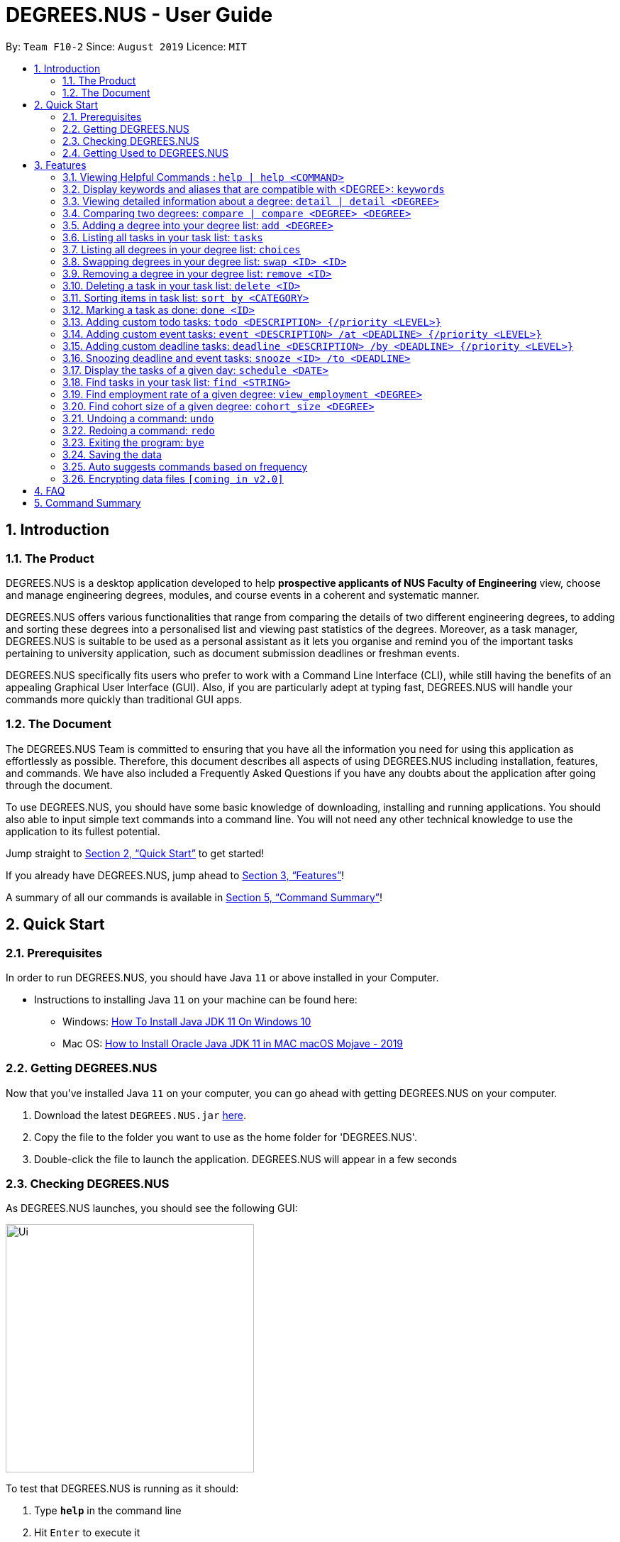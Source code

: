 = DEGREES.NUS - User Guide
:site-section: UserGuide
:toc:
:toc-title:
:toc-placement: preamble
:sectnums:
:imagesDir: images
:stylesDir: stylesheets
:xrefstyle: full
:experimental:
ifdef::env-github[]
:tip-caption: :bulb:
:note-caption: :information_source:
endif::[]
:repoURL: https://github.com/AY1920S1-CS2113T-F10-2/main

By: `Team F10-2`      Since: `August 2019`      Licence: `MIT`

== Introduction
<<<
=== The Product
DEGREES.NUS is a desktop application developed to help *prospective applicants of NUS Faculty of Engineering* view, choose and manage engineering degrees, modules, and course events in a coherent and systematic manner.

DEGREES.NUS offers various functionalities that range from comparing the details of two different engineering degrees, to adding and sorting these degrees into a personalised list and viewing past statistics of the degrees. Moreover, as a task manager, DEGREES.NUS is suitable to be used as a personal assistant as it lets you organise and remind you of the important tasks pertaining to university application, such as document submission deadlines or freshman events.

DEGREES.NUS specifically fits users who prefer to work with a Command Line Interface (CLI), while still having the benefits of an appealing Graphical User Interface (GUI). Also, if you are particularly adept at typing fast, DEGREES.NUS will handle your commands more quickly than traditional GUI apps. 

=== The Document
The DEGREES.NUS Team is committed to ensuring that you have all the information you need for using this application as effortlessly as possible. Therefore, this document describes all aspects of using DEGREES.NUS including installation, features, and commands. We have also included a Frequently Asked Questions if you have any doubts about the application after going through the document. 

To use DEGREES.NUS, you should have some basic knowledge of downloading, installing and running applications. You should also able to input simple text commands into a command line. You will not need any other technical knowledge to use the application to its fullest potential.

Jump straight to <<Quick Start>> to get started!

If you already have DEGREES.NUS, jump ahead to <<Features>>!

A summary of all our commands is available in <<Command Summary>>!

<<<
== Quick Start
=== Prerequisites
In order to run DEGREES.NUS, you should have Java `11` or above installed in your Computer.

* Instructions to installing Java `11` on your machine can be found here:
** Windows: link:https://www.youtube.com/watch?v=1ZbHHLobt8A[How To Install Java JDK 11 On Windows 10]
** Mac OS: link:https://www.youtube.com/watch?v=pNDLX2KUYwk[How to Install Oracle Java JDK 11 in MAC macOS Mojave - 2019]

=== Getting DEGREES.NUS
Now that you've installed Java `11` on your computer, you can go ahead with getting DEGREES.NUS on your computer.

.  Download the latest `DEGREES.NUS.jar` link:{repoURL}/releases[here].
.  Copy the file to the folder you want to use as the home folder for 'DEGREES.NUS'.
.  Double-click the file to launch the application. DEGREES.NUS will appear in a few seconds

<<<
=== Checking DEGREES.NUS
As DEGREES.NUS launches, you should see the following GUI:


image::https://raw.githubusercontent.com/AY1920S1-CS2113T-F10-2/main/master/docs/images/Ui.png[width="350"]


To test that DEGREES.NUS is running as it should:

. Type *`help`* in the command line
. Hit kbd:[Enter] to execute it
. Notice that the help window appears 

If it does, you have successfully run DEGREES.NUS on your machine!

<<<
=== Getting Used to DEGREES.NUS
Here are some other examples of commands you can try to get used to DEGREES.NUS:

* **`tasks`** : displays all deadlines and events in the current task list (will be empty initially).
* **`event`**`University Talk /at 25-09-2019 2359` : adds an event named `University Talk` to the task list with "Normal" priority.
* **`delete`**`3` : deletes the 3rd item shown in the current list.
* **`detail`**`bme` : displays module information for Biomedical Engineering.
* *`bye`* : exits the app after a short delay.

.  For more detailed instructions and a full list of commands, refer to <<Features>>.

<<<
[[Features]]
== Features

====
*Command Format*

* Words enclosed in `<>` are the parameters to be supplied by the user e.g. in `delete <ID>`, `<ID>` is a parameter which can be used as `delete 4`.
* Items in square brackets represent tabs e.g `[Help]` signifies the help tab. As a rule, any changes to any of the tabs should automatically open that tab.
* Items separated by `|` can be used either way. e.g `detail <DEGREE> | detail` can be used as `detail ceg` or as simply `detail`.
* Items in curly brackets are optional e.g `event MISTA /at DD-MM-YYYY HHmm {/priority High}` can be used as `event MISTA /at 04-04-2004 0444` or as `event MISTA /at 04-04-2004 0444 /priority High`.
====

=== Viewing Helpful Commands : `help | help <COMMAND>` [[help]]
To view a full list of possible commands that DEGREES.NUS understands, you can call the help command. +
It will also switch to the `[Help]` tab if you prefer to view the commands in tabular format.



The displayed commands can be entered after help in the format `help <command>` to find more details on the usage if the given command. 


[NOTE]
`help <command>` will not switch tabs, as we feel its overkill to display help for all commands when all you need is one.

Format: `help | help <command>`

Examples: +

* `help add` +
Displays information for the `add` command.
* `help tasks` +
Displays information for the `tasks` command.
* `help` +
Displays information for ALL possible commands and switches to the `[Help]` tab.

How it will be displayed with just `help`: +

image::https://raw.githubusercontent.com/AY1920S1-CS2113T-F10-2/main/master/docs/images/UIhelp.jpg[width="600"]

=== Display keywords and aliases that are compatible with <DEGREE>: `keywords`

Displays all keywords and their aliases for each degree. +
This will switch to the `[Keywords]` tab. +
These keywords and aliases are compatible with usages of <DEGREE>. +
However `view_employment` and `cohort_size` only uses keywords.

Format: `keywords` 

How it will be displayed: +

image::https://raw.githubusercontent.com/AY1920S1-CS2113T-F10-2/main/master/docs/images/UIkeywords.jpg[width="600"]

<<<
=== Viewing detailed information about a degree: `detail | detail <DEGREE>`

Lists all the module information associated with a degree. +
It will also switch to the `[Degree Information]` tab. 

`<DEGREE>` accepts keywords and aliases.


[TIP]
All <DEGREE> usages are case insensitive. e.g `ceg` will match `CEG`. This applies to `compare` and `add` as well.


If you wish to simply switch tabs, `detail` can be used on its own. +

Format: `detail | detail <DEGREE>` +

Examples: +

* `detail bme` +
Displays module information for Biomedical Engineering.
* `detail Computer Engineering` +
Displays module information for Computer Engineering.
* `detail` +
Switches to the `[Degree Information]` tab.

How it will be displayed: +

image::https://raw.githubusercontent.com/AY1920S1-CS2113T-F10-2/main/master/docs/images/detailExample.png[width="600"]
<<<
=== Comparing two degrees: `compare | compare <DEGREE> <DEGREE>`[[compare]]

Lists the module similarities and differences between two degree programs given their keywords. +
Will also switch tabs to the `[Degree Differences]` tab. 

`<DEGREE>` accepts keywords and aliases and is case insensitive. 


`compare` can also be used on its own to simply switch tabs. +

Format: `compare | compare <DEGREE> <DEGREE>`

Example: +

* `compare ceg bme` +
Compares between Computer Engineering and Biomedical Engineering.
* `compare Industrial and Systems Engineering Environmental Engineering` +
Compares between Industrial and Systems Engineering and Environmental Engineering.
* `compare` +
Switches to the `[Degree Differences]` tab.

How it will be displayed: +

image::https://raw.githubusercontent.com/AY1920S1-CS2113T-F10-2/main/master/docs/images/compareExample.png[width="600"]

<<<
=== Adding a degree into your degree list: `add <DEGREE>`
Adds a degree programme you are interested in into your personalised degree list. +
This will also add tasks related to your degree to your task list. +
Will switch to the `[Degree Choices]` tab. +

[NOTE]
`<DEGREE>` accepts keywords and aliases and is case insensitive, but there are exceptions with the `view_employment` and `cohort_size` commands. 

Format: `add <DEGREE>` +

Examples: +

* `add bme` +
Adds Biomedical Engineering to your degree list and faculty events to your task list.
* `add Material Science Engineering` +
Adds Materials Science and Engineering to your degree list and faculty events to your task list.
* `add CivE` +
Adds Civil Engineering to your degree list and faculty events to your task list.

=== Listing all tasks in your task list: `tasks`

Displays a list of all upcoming tasks you have. +
Will switch to the `[Tasks]` tab.

Format: `tasks`

How it will be displayed: +

image::https://raw.githubusercontent.com/AY1920S1-CS2113T-F10-2/main/master/docs/images/UItasks.jpg[width="600"]

=== Listing all degrees in your degree list: `choices`

Displays a list of all the degrees you are interested in currently. +
Will switch to the `[Degree Choices]` tab.

Format: `choices`

How it will be displayed: +

image::https://github.com/AY1920S1-CS2113T-F10-2/main/blob/master/docs/images/UIchoices.JPG[width="600"]

=== Swapping degrees in your degree list: `swap <ID> <ID>`

Swaps the position of two degrees in the list with the given IDs so that you can customize the order in which your degrees appear in. +
Will switch to the `[Degree Choices]` tab.
****
* The indices must be positive integers. This applies to all usages of <ID>.
* The degree at first <ID> will be replaced by the degree at the second <ID> and vice-versa.
* The order of indices doesn't matter i.e. `swap 1 5` will have the same functionality as `swap 5 1`.
****
Format: `swap <ID> <ID>` +

Examples: +

* `swap 01 02` +
Swaps degrees with ID 1 and 2.
* `swap 1 3` +
Swaps degrees with ID 1 and 3.

<<<
=== Removing a degree in your degree list: `remove <ID>`

Removes the degree with the specified ID from your degree list. +
Will switch to the `[Degree Choices]` tab.

Format: `remove <ID>` +

Examples: +

* `remove 1` +
Removes the 1st degree in your degree list.
* `remove 03` +
Removes the 3rd degree in your degree list.



// tag::delete[]
=== Deleting a task in your task list: `delete <ID>`

Deletes the task with the specified ID from your task list. +
Will switch to the `[Tasks]` tab.

Format: `delete <ID>`

Examples:

* `delete 2` +
Deletes the 2nd task in your task list.
* `delete 05` +
Deletes the 5th task in your task list.

// end::delete[]

<<<
=== Sorting items in task list: `sort by <CATEGORY>`

[NOTE]
The help command accepts only `help sort`, not `help sort by`.

You can sort the items in your task list according to some category. +
This will switch to the `[Tasks]` tab. +


Possible `<CATEGORIES>` are:

. priority

. date 

. degree

Format: `sort <CATEGORY>`

Examples:

* `sort by priority` +
The task list will sort according the tasks priority levels. The priority of a task is specified by you, and tasks added via the addition of degrees defaults to normal.
* `sort by date` +
The task list will sort according to the deadlines of the tasks.
* `sort by degree` +
The task list will sort according to degree-specific tasks.




=== Marking a task as done: `done <ID>`

You can mark a task with the specified ID as done to keep track of tasks that needs to be done. +
This will switch to the `[Tasks]` tab. +
Accepts only positive integers.

Format: `redo` 

Examples: +

* `done 01` +
Marks the 1st task as done.
* `done 3` +
Marks the 3rd task as done.

=== Adding custom todo tasks: `todo <DESCRIPTION> {/priority <LEVEL>}`

You can add your own custom todo tasks, with optional priority levels. +
Todo tasks do not require deadlines. +
This will switch to the `[Tasks]` tab. +

[NOTE]
There are 4 priority <LEVELS> that can be used for all custom tasks, including `event` and `deadline`: +
-`Very High` +
-`High` +
-`Normal` +
-`Low`



Format: `todo <DESCRIPTION> | todo <DESCRIPTION> /priority <LEVEL>` 

Examples: +

* `todo View a perfect cherry blossom` +
Creates a todo task with the description "View a perfect cherry blossom" with normal priority.
* `todo Donate to the Hakurei Shrine /priority high` +
Creates a todo task with the description "Donate to the Hakurei Shrine" with high priority.

=== Adding custom event tasks: `event <DESCRIPTION> /at <DEADLINE> {/priority <LEVEL>}`

[NOTE]
You cannot add custom events with their start and end times, only their deadlines. Only faculty events that come with adding degrees have start and end times in them.

You can add your own custom event tasks, with optional priority levels. +
Event tasks require deadlines in the following format: `DD-MM-YYYY HHmm`. +
The time format `HHmm` is in the 24-hour format. +
This will switch to the `[Tasks]` tab. +

Format: `event <DESCRIPTION> /at <DEADLINE> | event <DESCRIPTION> /at <DEADLINE> /priority <LEVEL>` 

Examples: +

* `event Look both sides of the road /at 15-08-2011 1500` +
Creates an event task with the description "Look both sides of the road" on 15-08-2011 at 1500 and with normal priority.
* `event NGNL Season 2 release /at 12-12-2119 1500 /priority Very High` +
Creates an event task with the description "NGNL Season 2 release" on 12-12-2119 at 2359 and with very high priority.

=== Adding custom deadline tasks: `deadline <DESCRIPTION> /by <DEADLINE> {/priority <LEVEL>}`

[NOTE]
We refer to the task as `deadline task`, and we refer to the date and time of the task to be done by as `deadline`.

You can add your own custom deadline tasks, with optional priority levels. +
Deadline tasks require deadlines in the following format: `DD-MM-YYYY HHmm`. +
The time format `HHmm` is in the 24-hour format. +
This will switch to the `[Tasks]` tab. +

Format: `deadline <DESCRIPTION> /by <DEADLINE> | deadline <DESCRIPTION> /by <DEADLINE> /priority <LEVEL>` 

Examples: +

* `deadline Return to Zero /by 09-06-2016 1900` +
Creates a deadline task with the description "Return to Zero" to be done by 09-06-2016 at 1900 and with normal priority.
* `deadline Bites the Dust /by 10-10-2017 2000 /priority Low` +
Creates a deadline task with the description "Bites the Dust" to be done by 10-10-2017 at 2000 and with low priority.

=== Snoozing deadline and event tasks: `snooze <ID> /to <DEADLINE>`

You can change the deadlines of deadline and event tasks. +
Deadlines require the following format: `DD-MM-YYYY HHmm`. +
The time format `HHmm` is in 24-hour format. +
This will switch to the `[Tasks]` tab. +

Format: `snooze <ID> /to <DEADLINE>` 

Examples: +

* `snooze 3 /to 09-06-2016 1900` +
Changes the deadline of task 3 to 09-06-2016 at 1900.
* `snooze 5 /to 01-01-1970 000` +
Changes the deadline of task 5 to 01-01-1970 at 0000.

=== Display the tasks of a given day: `schedule <DATE>` 

You can view the tasks happening on a given date. +
Dates require the following format: `DD-MM-YYYY`. Time is not required. +
This will switch to the `[Tasks]` tab. +

Format: `schedule <DATE>` 

Examples: +

* `schedule 01-01-1970` +
Displays all tasks happening on 01-01-1970.
* `schedule 18-05-2019` +
Displays all tasks happening on 18-05-2019.

=== Find tasks in your task list: `find <STRING>`

You can view tasks whose description has a partial match with your specified input. +
This command is case-sensitive. +
This will switch to the `[Tasks]` tab. +

Format: `find <STRING>` 

Examples: +

* `find r` +
Displays all tasks whose description contains the letter "r".
* `find Sleep` +
Displays all tasks whose description contains the word "Sleep".

=== Find employment rate of a given degree: `view_employment <DEGREE>`

You can view the employment rates and basic mean salary of the recent graduates of your specified degree. +
Only works with keywords and is case-sensitive. +
This will produce a bar graph in another window. +

Format: `view_employment <DEGREE>` +

Examples: +

* `view_employment BME` +
Displays the employment rate of graduates of the Biomedical Engineering course.
* `view_employment ISE` +
Displays the employment rate of graduates of the Industrial and Systems Engineering course.

=== Find cohort size of a given degree: `cohort_size <DEGREE>`

You can view past cohort sizes of your specified degree. +
Only works with keywords and is case-sensitive. +
This will produce a bar graph in another window. +

Format: `cohort_size <DEGREE>` +

Examples: +

* `cohort_size EE` +
Displays the past cohort sizes of the Electrical Engineering course.
* `cohort_size ME` +
Displays the past cohort sizes of the Mechanical Engineering course.


=== Undoing a command: `undo`

You can undo previous commands if you are not happy with the changes. +
This only works for commands that modifies your task or degree lists. +

Format: `undo`

=== Redoing a command: `redo`

You can also redo previous undone commands if you wish to revert back the undo. Redo will reset when a new command is entered. +

Format: `redo`

=== Exiting the program: `bye`

Exits the program after a short delay. +

Format: `bye`

=== Saving the data

Task and degree choice data are saved in the hard disk automatically after any command that changes the data. +
This includes undo and redo commands. +
There is no need to save manually. +

The save data is located in the `data` folder one level above the jar file. +
`save.txt` is for task data, `savedegree.txt` is for degree choice data. +

If there is no `data` folder detected (i.e. after a fresh download), the jar file will generate a fresh one with empty save files. +

=== Auto suggests commands based on frequency

DEGREES.NUS will suggest commands based on the frequency you have used certain commands. Pressing kbd:[&#8594;] will fill the rest of the displayed command. +
If you wish to exit the current auto suggestion box, press kbd:[Esc].

// tag::dataencryption[]
=== Encrypting data files `[coming in v2.0]`

_{explain how the user can enable/disable data encryption}_
// end::dataencryption[]

<<<
== FAQ

*Q*: Where are my save files located? +
*A*: The `data` folder containing your save data is located one level above the jar file. They are called `save.txt` and `savedegree.txt`. We do not recommend modifying these files unless you know what you are doing.

*Q*: How do I transfer my data to another Computer? +
*A*: Place the jar in another computer. Running it for the first time will create a `data` folder containing 2 empty save files. Overwrite these save files with the save files from your previous DEGREES.NUS `data` folder. +

*Q*: Why can't I find information regarding this degree? +
*A*: If your course is not offered by the Faculty of Engineering, chances are our program does not support it. We do intend to expand our app to eventually include all courses in NUS, but for now only 9 Engineering degrees are supported.

*Q*: Why can't I resize the cli? +
*A*: This is deliberate as resizing the cli will break the formatting of the text displayed in the cli, particularly for commands `detail` and `command`. Resizing the window will only resize the tables.

*Q*: Is this compatible with mac os? +
*A*: Yes. Installation instructions are the same for both Windows and Mac.

*Q*: Is this compatible with linux? +
*A*: No. We are prioritising expanding our app to support other degrees, so linux support will not come so soon.

*Q*: Is there an ios or android version? +
*A*: No. Similar to the linux question, we are prioritising expanding our app to support other degrees, so this app will not be available on other platforms for some time.

*Q*: Is this program free? +
*A*: Yes. We intend to keep this app free and open-source, as we feel this tool should be available to all students and prospective students.

<<<
== Command Summary

* *Help* :  `help | help <COMMAND>` +
e.g. `help add`, `help todo`
* *Degree Information* : `detail | detail <DEGREE>` +
e.g. `detail ME`, `detail CivE`
* *Add Degree* : `add <DEGREE>` +
e.g. `add me`, `add Industrial and Systems Engineering`
* *Display tasks* : `tasks` +
* *List Degrees* : `choices` +
* *Swap Degrees* : `swap <ID> <ID>` +
e.g. `swap 4 1`
* *Remove Degree* : `remove <ID>` +
e.g. `remove 3`
* *Delete Task* : `delete <ID>` +
e.g. `delete 3`
* *Sort by Category* : `sort by <CATEGORY>` +
e.g. `sort by date`, `sort by priority`, `sort by degree`
* *Mark Task as done* : `done <ID>` +
e.g. `done 3`
* *Add todo task* : `todo <DESCRIPTION> {/priority <LEVEL>}` +
e.g. `todo Stop time for 9 seconds`, `todo Reach the Third Magic /priority high`
* *Add event task* : `event <DESCRIPTION> /at <DEADLINE> {/priority <LEVEL>}` +
e.g. `event Explosion practice /at 05-06-2019 2000`, `event Holy Grail War /at 17-04-2004 1530 /priority high`
* *Add deadline task* : `deadline <DESCRIPTION> /by <DEADLINE> {/priority <LEVEL>}` +
e.g. `deadline Find a road roller /by 05-05-2000 0640`, `deadline Find a stone mask /by 09-07-1997 0755 /priority normal`
* *Change task deadline* : `snooze <ID> /to <DEADLINE>` +
e.g. `snooze 5 /to 01-01-1970`
* *Display schedule of a date* : `schedule <DATE>` +
e.g. `schedule 01-01-1970`
* *Find tasks* : `find <STRING>` +
e.g. `find r`, `find Work`
* *Find employment rate* : `view_employment <DEGREE>` +
e.g. `view_employment BME`
* *Find past cohort sizes* : `cohort_size <DEGREE>` +
e.g. `cohort_size ISE`
* *Display keywords and aliases* : `keywords` +
* *Undo command* : `undo` +
* *Redo command* : `redo` +
* *Exit program* : `bye` +

